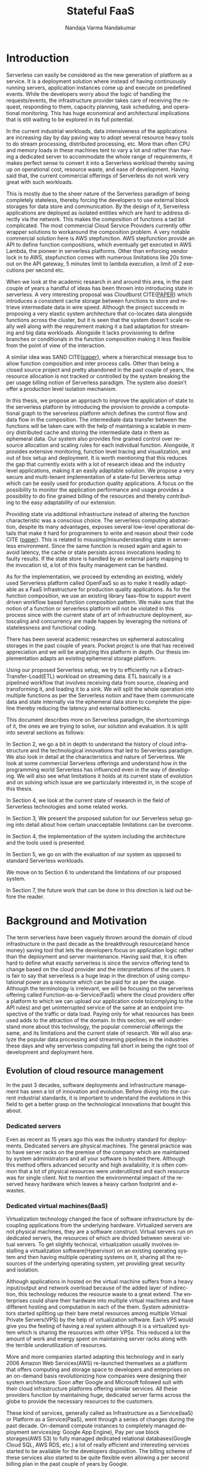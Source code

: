 #+PROPERTY: header-args :exports none :tangle "./refs.bib"
#+LATEX_HEADER: \usepackage[natbib=true]{biblatex} \DeclareFieldFormat{apacase}{#1} \addbibresource{./refs.bib}
#+LATEX_HEADER: \usepackage{parskip}
#+LATEX_HEADER: \usepackage{listings} \usepackage{color} \definecolor{dkgreen}{rgb}{0,0.6,0} \definecolor{gray}{rgb}{0.5,0.5,0.5} \definecolor{mauve}{rgb}{0.58,0,0.82} \lstset{frame=tb, language=Java, aboveskip=3mm, belowskip=3mm, showstringspaces=false, columns=flexible, basicstyle={\small\ttfamily}, numbers=none, numberstyle=\tiny\color{gray}, keywordstyle=\color{blue}, commentstyle=\color{dkgreen}, stringstyle=\color{mauve}, breaklines=true, breakatwhitespace=true, tabsize=3}

#+OPTIONS: <:nil c:nil todo:nil H:5 f:t toc:nil |:t 't
#+TITLE: Stateful FaaS
#+AUTHOR: Nandaja Varma Nandakumar
#+DATE: 
#+EMAIL: nandajavarma.nandakumar@mail.polimi.it
#+LANGUAGE: en
#+LATEX_CLASS: article
#+LATEX_CLASS_OPTIONS: [12pt,titlepage]
#+LATEX_HEADER: \usepackage[T1]{fontenc}
#+LATEX_HEADER: \usepackage{setspace}
#+LATEX_HEADER: \usepackage[AUTO]{babel}
#+LATEX_HEADER: \usepackage[hyperref,x11names]{xcolor}
#+LATEX_HEADER: \usepackage[colorlinks=true,linkcolor=SteelBlue4,urlcolor=Firebrick4]{hyperref}
#+EXPORT_FILE_NAME: export_with_custom_title
#+STARTUP: showall


\begin{abstract}
Serverless Computing is an up and coming platform as a service offering 
where the cloud provider manages and allocates
resources needed to keep the application running. This lets the developer focus on the application development
and not on server maintenance. Alongside off loading the provisioning and
maintenance of the server, Serverless computing also reduces resource waste
by scaling up and down the allocation depending on the load and the
configurations. The users only pay for the resources that were used by the
application thereby saving huge operational cost on their infrastructure
hosting.

Although Serverless might sounds like the holy grail of application hosting, the 
current state of art technology fall short in several places to meet the industrial
requirements. Data intensive applications, streaming applications, and
distributed computing are some of the fields that could be benefited heavily by
implementation on Serverless platforms in terms of ease of development,
efficiency and cost. But all the existing platforms offer very
poor performance in these fields and works mostly via workarounds and n number
of third party tools.

This thesis analyses the Serverless paradigm in depth,
pointing out the reasons for this reduced adaptability. To solve these issues, we propose a lightweight
extension to an existing Open Source Serverless platform, OpenFaaS, that provides
flexibility, scalability and adaptability, while making sure not to violate the notion
of functions. Our implementation tries to reduce the operational gap between the
industrial applications and theoretical ideas produced by researches in the past few years.
This thesis also offers a deep study of the full potential and limitations of
Serverless thereby making it clear to the reader why more innovations are
necessary in this field.

\end{abstract}

#+TOC: headlines 5


* Introduction

Serverless can easily be considered as the new generation of platform as a
service. It is a deployment solution where instead of having continuously
running servers, application instances come up and execute on predefined events.
While the developers worry about
the logic of handling the requests/events, the infrastructure provider takes
care of receiving the request, responding to them, capacity planning, task
scheduling, and operational monitoring\cite{gotoconf}.
This has huge economical and architectural implications that is
still waiting to be explored in its full potential. 

In the current industrial workloads, data intensiveness of the applications are increasing
day by day paving way to adopt several resource heavy tools to do stream
processing, distributed processing, etc. More than often CPU and memory loads in
these machines tent to vary a lot and rather than having a dedicated server to accommodate the whole range
of requirements, it makes perfect sense to convert it into a Serverless workload
thereby saving up on operational cost, resource waste, and ease of development.
Having said that, the current commercial offerings of Serverless do not work
very great with such workloads.

This is mostly due to the sheer
nature of the Serverless paradigm of being completely stateless, thereby forcing
the developers to use external block storages for data store and communication.
By the design of it, Serverless applications are deployed as isolated entities
which are hard to address directly via the network. This makes the composition
of functions a tad bit complicated. The most commercial Cloud Service Providers
currently offer wrapper solutions to workaround the composition problem. A very
notable commercial solution here is AWS stepfunction. AWS stepfunction provide
an API to define function compositions, which eventually get executed in AWS
Lambda, the pioneer in serverless platforms. Other than enforcing vendor lock in
to AWS, stepfunction comes with numerous limitations like 20s timeout on the API
gateway, 5 minutes limit to lambda execution, a limit of 2 executions per second
etc. 

When we look at the academic research in and around this area, in the past
couple of years a handful of ideas has been thrown into introducing state in
serverless. A very interesting proposal was Cloudburst CITE{[[https://arxiv.org/abs/2001.04592][PAPER]]} which
introduces a consistent cache storage between functions to store and retrieve
intermediate data in wire speed. Although the project succeeds in proposing a
very elastic system architecture that co-locates data alongside functions across
the cluster, but it is seen that the system doesn't scale really well along with
the requirement making it a bad adaptation for streaming and big data workloads.
Alongside it lacks provisioning to define branches or conditionals in the function
composition making it less flexible from the point of view of the interaction.

A similar idea was SAND CITE{[[https://www.usenix.org/system/files/conference/atc18/atc18-akkus.pdf][paper]]}, where a hierarchical message bus to allow
function composition and inter process calls. Other than being a closed source
project and pretty abandoned in the past couple of years, the resource
allocation is not tracked or controlled by the system breaking the per usage
billing notion of Serverless paradigm. The system also doesn't offer a
production level isolation mechanism.

In this thesis, we propose an approach to improve the application of state
to the serverless platform by introducing the provision to provide a
computational graph to the serverless platform which defines the control flow
and data flow in the composition. The intermediate data transfer between the
functions will be taken care with the help of maintaining a scalable in memory
distributed cache and storing the intermediate data in them as ephemeral data.
Our system also provides fine grained control over resource allocation and
scaling rules for each individual function. Alongside, it provides extensive
monitoring, function level tracing and visualization, and out of box setup and
deployment. It is worth mentioning  that this  reduces the gap that currently
exists with a lot of research ideas and the industry level applications, making
it an easily adaptable solution. We propose a very secure and multi-tenant implementation of a
state-ful Serverless setup which can be easily used for production quality
applications. A focus on the possibility to monitor the application performance
and usage provides a possibility to do fine grained billing of the resources and thereby
contributing to the easy adaptability of our extension.

Providing state via additional infrastructure instead of altering the function
characteristic was a conscious choice. The serverless computing abstraction,
despite its many advantages, exposes several low-level operational  details that
make it hard for programmers to write and reason about their code CITE {[[https://arxiv.org/pdf/1902.05870.pdf][paper]]}. This is
related to misusing/misunderstanding state in serverless environment. Since
the same function is reused again and again to avoid latency, the cache or state
persists across invocations leading to faulty results. If the state store is
handled by an external party mapping to the invocation id, a lot of this faulty
management can be handled.

As for the implementation, we proceed by extending an existing, widely used
Serverless platform called OpenFaaS so as to make it readily adaptable as a FaaS
infrastructure for production quality applications. As for the function
composition, we use an existing library faas-flow to support event driven
workflow based function composition pattern. We make sure that the notion of a
function or serverless platform will not be violated in this process since with
the current state of art of infrastructure deployment, autoscaling and
concurrency are made happen by leveraging the notions of statelessness and functional coding.

There has been several academic researches on ephemeral autoscaling storages in
the past couple of years. Pocket project is one that has received appreciation
and we will be analyzing this platform in depth. Our thesis implementation
adapts an existing ephemeral storage platform.

Using our proposed Serverless setup, we try to efficiently run a
Extract-Transfer-Load(ETL) workload on streaming data. ETL basically is a
pipelined workflow that involves receiving data
from source, cleaning and transforming it, and loading it to a sink. We will
split the whole operation into multiple functions as per the Serverless notion
and have them communicate data and state internally via the ephemeral data store
to complete the pipeline thereby reducing the latency and external bottlenecks.

This document describes more on Serverless paradigm, the shortcomings of it, the
ones we are trying to solve, our solution and evaluation. It is split into
several sections as follows:

In Section 2, we go a bit in depth to understand the history of cloud
infrastructure and the technological innovations that led to Serverless
paradigm. We also look in detail at the characteristics and nature of
Serverless. We look at some commercial Serverless offerings and understand how
in the programming world Serverless has influenced even in the way of developing.
We will also see what limitations it holds at its current state of evolution and
on solving which issue are we particularly interested in, in the scope of this
thesis.

In Section 4, we look at the current state of research in the field of
Serverless technologies and some related works.

In Section 3, We present the proposed solution for our Serverless setup going
into detail about how certain unacceptable limitations can be overcome.

In Section 4, the implementation of the system including the architecture and
the tools used is presented.

In Section 5, we go on with the evaluation of our system as opposed to standard
Serverless workloads.

We move on to Section 6 to understand the limitations of our proposed system.

In Section 7, the future work that can be done in this direction is laid out
before the reader.

* Background and Motivation
The term serverless have been vaguely thrown around the domain of cloud
infrastructure in the past decade as the breakthrough resource(and hence money)
saving tool that lets the developers focus on application logic rather than the
deployment and server maintenance. Having said that, it is often hard to define
what exactly serverless is since the service offering tend to change based on
the cloud provider and the interpretations of the users. It is fair to say that
serverless is a huge leap in the direction of using computational power as a
resource which can be paid for as per the usage.
Although the terminology is irrelevant, we will be focusing on the serverless
offering called Function-as-a-Service(FaaS) where the cloud providers offer a
platform to which we can upload our application code to(complying to the API
rules) and get uninterrupted service of the same at an endpoint irrespective of
the traffic or data load. Paying only for what resources has been used adds to
the attraction of the domain.
In this section, we will understand more about this technology, the
popular commercial offerings the same, and its limitations and the current state
of research. 
We will also analyze the popular data processing and streaming pipelines in the
industries these days and why serverless computing fall short in being the right
tool of development and deployment here.
** Evolution of cloud resource management
In the past 3 decades, software deployments and infrastructure management has
seen a lot of innovation and evolution. Before diving into the current
industrial standards, it is important to understand the evolutions in this field
to get a better grasp on the technological innovations that bought this about.


*** Dedicated servers
Even as recent as 15 years ago this was the industry standard for deployments. Dedicated servers
are physical machines. The general practice was to have server racks on the premise
of the company which are maintained by system administrators and all your
software is
hosted there. Although this method offers advanced security and high
availability, it is often common that a lot of physical resources were
underutilized and each resource was for single client. Not to mention the
environmental impact of the reserved heavy hardware which leaves a heavy carbon
footprint and e-wastes.


*** Dedicated virtual machines(BaaS)
Virtualization technology changed the face of software infrastructure by decoupling
applications from the underlying hardware. Virtualized servers are not physical
machines, they are a software construct. Virtual servers run on dedicated
servers, the resources of which are divided between several virtual servers.
To get slightly technical, virtualization usually involves installing a virtualization software(Hypervisor) on an
existing operating system and then having multiple operating systems on it,
sharing all the resources of the underlying operating system, yet providing
great security and isolation.

\begin{figure}[!h]
    \caption{Figure 1: Virtualization through hupervisors}
    \centering
    \includegraphics[width=80mm]{./thesis_images/virtual_machines.JPG}
    \label{fig:testing the label}
\end{figure}


Although applications in hosted on the virtual machine suffers from a heavy
input/output and network overload because of the added layer of indirection,
this technology reduces the resource waste to a great extend. The enterprises could share their hardware into
multiple virtual machines and have different hosting and computation in each of
the them. System administrators started splitting up their bare metal resources
among multiple Virtual Private Servers(VPS) by the help of virtualization
software. Each VPS would give you the feeling
of having a real system although it is a virtualized system which is sharing the
resources with other VPSs. This reduced a lot the amount of work and energy spent on
maintaining server racks along with the terrible underutilization of resources.

More and more companies started adapting this technology and in early 2006
Amazon Web Services(AWS) re-launched themselves as a platform that offers
computing and storage space to developers and enterprises on an on-demand basis
revolutionizing how companies were designing their system architecture. Soon
after Google and Microsoft followed suit with their cloud infrastructure
platforms offering similar services. All these providers function by maintaining
huge, dedicated server farms across the globe to provide the necessary resources
to the customers.

These kind of services, generally called as Infrastructure as a Service(IaaS) or
Platform as a Service(PaaS), went through a
series of changes during the past decade. On-demand compute instances to
completely managed deployment services(eg: Google App Engine), Pay per use block
storages(AWS S3) to fully managed dedicated relational databases(Google Cloud
SQL, AWS RDS, etc.) a lot of really efficient and interesting services started
to be available for the developers disposition. The billing scheme of these
services also started to be quite flexible even allowing a per second billing
plan in the past couple of years by Google.

It is also worth noting that with the advent of virtualization, the job profiles
in several companies shifted from having a system administrator role to 
having profiles called DevOps(development and
operations) who are application developers focusing on the provisioning of the
virtual machines to deploy their applications. Although IaaS solved a lot of
hassle around infrastructure provisioning, the systems and load of the
applications still remained independent. Applications always had dedicated virtual machines
even if the load/traffic to and fro the application is not constant. This meant that a
lot of resources were still being wasted.

**** Linux Containers
A game changer in the world of virtualization was containerization. Containers
are yet another packaged computing environment that combine various IT
components and isolate them from the rest of the system just like a virtual
machine would. It was developed to solve a lot of problems with virtual
machines. The purpose of the containers is to encapsulate an application and its
dependencies within its own environment. This allows them to run in isolation
while they are using the same system resources and the same operating system.
Since the resources are not wasted on running separate operating systems tasks,
containerization allows for a much quicker, lightweight deployment of
applications. Each container image could be only a few megabytes in size, making
it easier to share, migrate, and move. Figure 2 shows the difference in the
isolation levels of containers and virtual machines.
[containers]CITE Even though Linux Containers
have existed for a very long time, in the past decade, containers were made a
lot more approachable and adaptable as a
technology by the advent of communities like Docker and rkt.

\begin{figure}[!h]
    \caption{Figure 2: Virtual Machines Vs Containers}
    \centering
    \includegraphics[width=80mm]{./thesis_images/VM_image.PNG}
    \label{fig:vm_vs_containers}
\end{figure}

The light weight of the containers
made it the ideal candidate for running applications. What makes container based deployments special
as opposed to the ones deployed directly on the host is the consistency of the environment. The application
execution environment can be recreated and ported from one system to another without affecting the functionality
of the application or having to reinstall the whole binary dependencies on the new machine. Reproducability of the
production environment even in the local exactly, meant that the development/testing cycle became much more efficient.
The isolated package of the application, enveloped as a container image, is
agnostic of the operating system it runs on opening new possibilities for the
deployment. One could also limit and fine tune the resources used by a running
containers giving a lot more control over the application.

**** Autoscaling
The ease in which one can limit the resources and tweak the runtime parameters externally contributed heavily
to the service offering called autoscaling which basically meant resources for an
application runtime were added or removed as per the usage. All the commercial
cloud providers started offering the aforementioned service in different
flavors. Autoscaling on EC2 or Google Compute, AWS Fargate, etc. are some examples.

In the past two years, innovations have taken a leap in the field of isolation
environments, introducing solutions like AWS Firecracker, Cloudflare workers,
etc. to the community. These solutions aim at mitigating the shortcomings of
Containers which we will discuss in Section 2.2.4

*** Serverless
Like mentioned earlier, in the past two years the terms Serverless and Function-as-a-Service are quite
often used interchangeably. In terms of the resource reservation, Serverless can
be considered as a platform as a service solution that scales. Your application
will always have enough and only enough resources dedicated to it. It will scale
up and down based on the load and traffic and the developer only pays for the usage.
This paradigm of autoscaling has been hence applied even to database storage
solutions by major cloud providers such that even the block storage is allocated
based on usage and there will be a burst of reservation as soon as a certain
limit is reached.
The pioneers of this technology can be considered as the proprietary service
Lambda by Amazon Web Services[CITE]. Several other cloud providers followed suit
with similar platforms specific to their infrastructure.
The nature of serverless makes it attractive for both developers and the cloud
providers since in the case of former, it means paying much less and in case of
the latter, it means they can easily provide shared tenant resource allocation
units.

We will dive more into the properties and nature of the solution
Function-as-a-Service(FaaS) in the following session. 
 
** FaaS 
So far, we have covered the infrastructure management style of FaaS or
Serverless in general. Let us get a bit in detail into the specifics of the
hosting platform that provides the FaaS functionality.

Most FaaS platforms being closed source, provides the client API for developers
to supply a package including their code and dependencies to. Most platforms
supports a limited set of programming language runtime although it is usually
possible to do workarounds to deploy custom runtime. Behind the screen,
the platform containerizes the application and deploy it so as to get triggered
via pre-defined hooks specified by the developer. The infrastructure also provides endpoints or
interfaces to specify the maximum and minimum CPU and memory allocated for the
application, the maximum timeout for the application(although there is a
hard bound on this imposed by the infrastructure provider usually). To
understand the flow of FaaS workloads, it is important to be aware of the
following properties of the platform.

*** Properties of FaaS
**** Statelessness
Statelessness in deployments is a conscious decision that was taken during the
conception of the Serverless infrastructure model to make the management of the
platform straight forward and less cumbersome. Statelessness simply means that
the applications that are to be deployed on the said platform exists as
independent functions that are pure in nature. As in, the same data input given
to the function always produces the same output at any point in time. This can
be considered as the side-effect less programming. The data source and sink of
the function can be any supported platform or tool as per the requirement, but
there won't be any intermediate state or cache for the function. This means that
the function at any execution will have no information about the previous
execution unless explicitly specified.

The main advantage with this method for the infrastructure manager is pretty
obvious. The fact that there are no volumes necessary to store any internal
state means that the function can be scaled up and down independently and the
whole infrastructure can stay elastic. Along with this, the provider can
schedule the function in any node in the cluster that they use to host the
application, move it around as per the usage burst, have multi-tenant
deployments in a single machine ensuring the proper isolation for maximum
profitability, and the list goes on.

In short, the notion of function is of prime importance in a
Function-as-a-Service workload like the name suggests.

**** Triggers
The functions that are hosted on a FaaS solution need to get triggered on a timely
basis or based on an event. Usually most cloud providers provide more than a few
ways to trigger the functions which the developer can choose from. Some of the
most common triggers for FaaS applications are
- HTTP requests: An endpoint will be provided by the platform for the function that was deployed.
This endpoint can be called as an REST API endpoint and the event handler of
the function will get the payload from the call.
- Data arrival in a storage or data broker system: This is the most popular and heavily used triggering mechanism in FaaS. The idea
is that the function gets triggered as soon as a new data arrives in whatever
format at a particular storage setup. This can be arrival of a file object in
the S3 block storage, arrival of streamed data in Kafka message broker system,
etc. This method is the most suited for big data and streaming data applications
since the function can be activated as soon as the new data is detected in the
source. Usually the FaaS infrastructure provide supports more than a bunch of
source storage to be used as the sources for the trigger.
- Cron: Another very common way to trigger function is based on a schedule. The
programmer can choose how often the function should be triggered on what days of
the week, month, year, etc. 
**** Billing
One of the most attractive features of the FaaS service is the 'pay for what you
use' policy. Billing model is an important constituent in the equation. Generally
the commercial cloud providers charge you on the amount of memory that was
reserved for the function, the execution time of the function in relation to the
number of invocations that the function incurred. In most of the platforms, the
developer can configure a maximum amount of memory that need to be dedicated to
a function during its invocation. To save on the billing, if the user reserve
less memory for the function, at the end of the day the execution time ends up
being longer and there won't be much notable difference in the money spent CITE
{[[https://techbeacon.com/enterprise-it/economics-serverless-computing-real-world-test][survey]]}. Figure CITE{[[https://www.simform.com/aws-lambda-pricing/][blog]]} shows more on how billing varies as a function of execution
time. 
\begin{figure}[!h]
    \caption{Lambda cost by fucntion execution time for 100,000 executions}
    \centering
    \includegraphics[width=80mm]{./thesis_images/lambda_billing.png}
    \label{fig:lambda_billing}
\end{figure}

When looking at the price per function invocation, currently at $0.0000002 for
AWS Lambda and Azure Functions, it's very easy to get the impression that FaaS
is incredibly cheap (20 cents for 1 million invocations). However, the price
based on the number of invocations alone does not truly reflect the cost of
providing this sort of service like mentioned earlier. With the current AWS
Lambda price at $0.00001667 for every GB-second used (Azure Functions cost
$0.000016 for every GB-second), you can see how the cost mounts quickly.

Since the amount of allocated memory is configurable between 128 MB and 1.5 GB,
the total cost of function execution will vary depending on the configuration,
and the cost per 100ms of the execution time for the most powerful specification
will be roughly 12 times more expensive than the basic 128 MB option. Even with
this it is easy to see that FaaS is a pretty cheap option. 

If we compare this to an IaaS solution we can realize the fact that FaaS is not
the right tool for all kind of applications. In the past couple of years, cloud
prices has fallen that keeping up a small cloud instances all the time would
cost comparable amounts. For example, the micro instance of EC2 costs $4.25 in
average to keep it on for the entire month. In fact, simple math shows that
running a tiny EC2 instance would be cheaper than having a function running
continuously for the entire month. The saving comes up in the case of heavy yet
variable load applications. In this case, if we reserve the memory needed at the
peak load time, it is going to stay up with that capacity even during zero load
which is very expensive and a huge waste of resources. And this is where FaaS shines. 


*** How programming models are getting affected by this
**** Faas + Microservices
In Software Systems Design, a very heavily discussed topic is if to design the
application in a monolithic fashion or a micro-services fashion. Monolith is the
kind of design pattern where you have one big application doing multiple
functions and maintained as one solid stack. On the contrary, when one designs
their app in a microservices pattern, they will have split up their application
into multiple smaller parts which can be independently built and deployed, and
yet working together with inter app communications. Both of these methods has
its advantages and challenges. When monoliths are easier to develop and
maintain, it can be very hard to test and manage due to the size, and usually if
one part is buggy, it tends to break the whole system. On the other hand,
microservices, since they work as independent units don't usually affect each
others working and can be very easily tested and maintained. It is although
often a very tedious task developing a system that fragmented and maintaining it
that way. 

With the advent of FaaS, a very interesting pattern has been adapted in the
industry. The pattern pushed microservices one step further. The idea is that
instead of having microservices that are available and on at all time, the huge
applications are split up into functions that can be deployed to a FaaS
infrastructure and triggered with the help of HTTP endpoints to act as a part of
web application setup. This method is very effective resource usage wise and
much easier to deploy and manage compared to vanilla microservices which has to
be built and deployed independently.
**** Statelessness a.k.a Functional programming model
Like mentioned earlier, the notion of function is very important for the
serverless platforms. It is intrinsically linked with functional programming. It
is very interesting to note that Amazon named their FaaS solution Lambda which
is a very basic concept of functional programming. Stateless clean functions
that produce no side effect was objectively the perfect choice for an
infrastructure solution of this scale.

What this change bought about is a thriving interest in functional programming
languages. A lot of the functional programming languages belonging to the LISP
family and some purely functional ones have seen a very increasing adaptation in
the past few years in Serverless platforms. Since these languages are perfectly
suited for stateless program it is only natural that they can be efficiently
used to code for this environment.
*** Popular commercial offerings
Now that we have seen what makes FaaS an attractive field for cloud providers,
developers, and researchers alike, it is interesting to understand the popular
FaaS services out there.

AWS was the first big player in the field of Serverless introducing their
platform AWS Lambda in 2014 CITE{[[https://sdtimes.com/amazon/amazon-introduces-lambda-containers/][POST]]}. Soon Google followed suite with their
cloud functions and then Microsoft and IBM entered the game with Azure Functions
and cloud functions respectively. In the past couple of years, Cloudflare
CITE[], Edge CITE[], etc. has started providing similar services but the former
offerings still continue to lead the industry.

Although all the aforementioned commercial offerings contribute in strengthening
the vendor locked in nature of the FaaS paradigm, it is worth understanding to
see what kind of services a developer gets to have from each of these platforms. 

The leading giants like AWS, Azure and Google tend to focus on configurability
and ease of use. Their FaaS platforms are easily triggerable from their other
cloud services, making it a very convenient yet monopolizing way of development.
To understand the nature of the leading commercial service providers, in this
section we go into looking at their characteristics.

**** AWS Lambda
AWS lambda became publicly available in 2015 and currently dominates the
landscape of AWS lambda. AWS Lambda has a free-tier under which it covers first
1M function requests and 400,000 GB-secs per month. AWS Lambda functions can be written in a handful of
popular languages including Python, Javascript, Golang, C++, etc. The code is
supposed to be bundled as a zip file and uploaded using API operations provided
by AWS. One of the key issues that were noted often about AWS lambda at this
point is the dependency management. The dependencies are expected to be bundled
inside this zip file and there is a size limit to the zip. This is not a very
great way to manage dependent libraries especially for data processing
algorithms which deals with mathematical toolkits. Lambda provides guidelines
for the way code and dependencies are to be organized in the zip file.

The idea of statelessness takes an interesting approach in AWS Lambda. We
already saw how statelessness is a key aspect in FaaS platforms. To ensure that
the corrupted caches are lying around, AWS do not have any extra garbage
collecting processing. Instead it relies on the user not using any variables
while writing the function. This is a very functional way of programming indeed
but can be rather crippling when dealing with a lot of data. The way they
suggest the developers take care of this is by using an external block storage
like s3 to store these variables. The idea of AWS stepfunction was introduced
briefly in the introduction section. For enabling state in a stateless
architecture and orchestrate functions, AWS created Step Functions. This module
logs the state of each function so it can be used by subsequent functions or for
root-cause analysis. 

Access management is managed by the IAM policies that are inherently used by AWS
to manage access to any cloud service. AWS Lambda provides you with the facility
to create your own custom IAM policies and attach them with your Lambda
functions. This allows permissions for AWS Lambda API actions, users, groups,
roles and resources.

Aws Lambda provides an API gateway and an HTTP endpoint to trigger the function
in standard way. Other than this AWS support a huge list of AWS services that
the developer can configure as the event source. Lambdas can also be invoked
using the AWS SDK.

Another aspect worth noting is concurrency support and the execution support.
AWS Lambda currently supports 1000 parallel executions of function instances and
each function has a maximum runtime of 15 minutes. It is worth noting that
concurrency often depends on the dependent resources that are used in the lambda
function which may not be scalable by nature. AWS Lambda generally increases the
number of concurrent functions running as soon as there is a rise in traffic. If
there is no predefined limit they keep increasing it by 500 per minute until the
demand is met.

**** Google cloud functions
Google Cloud Providers entire the FaaS race very recently, in July 2018.
Currently Google cloud functions do not support a lot of language runtimes. This
includes NodeJS, Python3, Go and Java 11. The functions written can be uploaded
to the service via the CLI, zip upload, inline editore, and cloud storages. So
far Google cloud provides the most flexible workflow in dependency management.
The developer just have to specify the dependent libraries in a package.json
file and the cloud provider installs them for you avoiding the heavy package
that needs to be uploaded like we saw in AWS lambda's case. This is really good
because if the developer is building the package with libraries included in a
Windows machine there will be huge incompatibilities for the package in the AWS
lambda.

For state or for sharing data between functions google cloud recommends similar
approach as of AWS Lambda, that is to use a cloud storage. The events for the
trigger can be triggered by HTTP requests, and a bunch of google storage
services like cloud storage, cloud pub/sub, cloud firebase, strackdriver
logging, etc. Access control is managed in a similar fashion to AWS, by using
IAM roles.

Google cloud functions really lags a bit behind when it comes to function
orchestration. It does not offer any kind of orchestration mechanism that for
the user to programatically chain functions via HTTP gateway.

When coming to the execution time, GCF have maximum hard limit of 9 minutes on
this. The concurrency of functions in GCF is measured at a per function level that at
an account level as opposed to AWS Lambda. 

Fine grained scalability is not at its best yet on Google Cloud Functions. The
functions are known to be scaled pretty slow depending on their size. It is seen
to have a maximum cold start of around 500ms CITE {[[https://www.simform.com/aws-lambda-vs-azure-functions-vs-google-functions/#section1][paper]]}, which is in fact
quite significant.

All in all Google Cloud Functions has to go a longer way to be a more flexible solution.

**** Azure functions
Joining the world of Faas in 2016, Azure shines in a lot of places with its
Functions where Google Cloud Function falls short. To start with Azure functions
have a rich runtime almost comparable to AWS Lambda. They support a lot of very
popular languages. Contrary to AWS Lambda, Azure Functions provides you with
multiple options for deploying your function, such as GitHub, DropBox, Visual
Studio, Kudu Console, Zip deployment and One Drive.

The dependency management in Azure is very similar to AWS in that, the system
expects you to bundle all the dependencies together and upload it to the system.

In Azure, there is a tricky way to handle state by keeping static variables as
cache data. Although if someone needs persistent storage they will have to use
block storages. 

While Azure Functions lets you control your function policies through Resource
Based Access Control. It is supported at Subscription and ResourceGroup. Though
at the moment, you can give permission to read/write access both to your
functions as read-only access disables some of the app’s features.

As for the function triggers, Azure too supports a bunch of Microsoft services.
But along with this, Azure lets you trigger the function using webhooks from
Github, external HTTP, APIM, function proxy and bindings. For the orchestration,
Azure functions provide Durable functions which basically is a bloated queueing
service to pass event triggers between functions. It is a weaker form of AWS
stepfunction.

The execution time is usually capped at 10 minutes. The number of concurrent
activity is apparently 10x the number of cores in the machine. Azure Functions’
free tier covers 1M requests and 400,000 GB-secs on the monthly basis.
Afterwards, you will pay $0.000016/GB-secs and $0.20 per 1M executions. Azure
functions have an embarrassingly long cold start period which is in the range of
3640ms on median. 


*** Where Serverless computing fall short
Although serverless computing might sound like the silver bullet of the
deployment solutions, it is a field that is still being rapidly grown and
researched on. There are several staggering shortcomings for this technology
that makes it unsuitable for certain applications. The current offering have the
following noticeable limitations.
**** Lack of state
As mentioned earlier, statelessness is a primary nature for serverless workloads
making it easy to deploy and port agnostic of the environment and server.
Hence serverless/auto-scaling paradigm generally push for a development style
involving no state to make the infrastructure simple, encouraging a functional
style of development. Although this can contribute to easily scalable and
parallelisable applications, it often limits the technology from being adapted
in applications that are data intensive and/or requires faster response times.
The fact that serverless functions don't store any intermediate state requires
the application developers to use a block storage to store the data and state
after the execution. This basically means communication via slow storage and
adds a lot to the latency. This discourages the use of serverless in distributed
computing which is actually a domain that needs very fine grained communication
between the functions and usually a lot of resources are wastefully dedicated to
ensure high availability.

A function during execution has no clue of the previous executions and its
results. Which is something that is usually very basic for data analysis
operations. The developers in this case are forced to send the data after each
execution to a block store and retrieve the data from the block store before the
next execution. Other than the input output overhead and the network latency
this adds, it is a violation of the elastic nature of the Serverless
paradigm.

***** I/O Latency
Like was mentioned earlier, FaaS have had a lot of influences in the system
architecture and programming paradigms like would with any new infrastructure
management system. It is quite unfortunate though that, even with a paradigm
with such huge potential, FaaS is very conventional when it comes to its data
engineering architecture. Functions are run in isolated units separate from the
data or data store. This is actually a very huge system design anti-pattern
because Input/Output have and will remain to be a bottle neck even with heavy
memory and huge number of dedicated cores to a function. The pattern where the
data is taken to code as opposed to code to data adds to the latency, cost, and
inconvenience. For the clarity of the reader, an example of a code shipping
architecture is procedures that you run in databases. The code is moved to the
data than the other way around in this.

**** Coordination issues among functions
As we saw in the previous sections, FaaS workloads are usually containerized by
the cloud provider to deploy it easily in their node pool or cluster. By nature,
docker containers are indiscoverable units that need to be opened up explicitly
to the network of the host machine. Meaning that, we cannot explicitly address
the docker container directly using an IP address or an endpoint. Cloud
providers do not open up the container to the network consider the potential
security issues this can cause and the necessity of state in this case. They
provide handles to communicate with the function or trigger-able entry points,
but no direct network addressability.

What this implies is that, if the developer has multiple functions that has to
be composed together to form a pipeline, rather than triggering each other
internally and directly, the developer will have to hack around by either
triggering it via an HTTP endpoint if the provider allows that, or like was
mentioned in the previous point via an external block storage, or other external
queueing systems they provide, etc. In either of these
scenarios, it is hard to avoid added latencies. 

This makes FaaS particularly inefficient for applications like distributed
computing when it depends on very fine grained communication between the
functions. With FaaS we can only ensure very weak consistency across function
storages making it a pretty bad candidate. What this also means is that there is
no way we can actually have efficient parallelism even if we have many powerful
cores installed over the current state of FaaS since the block storage will
always be a bottleneck.

It goes without saying that most big data applications that need ephemeral
storages between function executions suffers from the very similar kind of
latencies as well. This includes function compositions like ETL on streaming and
batch data alike.

CITE[onestepforward]

**** Vendor lock-in
It is no secret that the most widely used FaaS/serverless offerings are the ones by
proprietary cloud providers where they hand twist the developers into complying
to their programming environment and runtime thereby forcing devs to use their
technologies. What such practices contribute to is limited innovations and
development around the paradigm of Function as a service itself and people
re-inventing the wheel by creating custom made code and hack to fit each of
these provider runtime.

In a system like FaaS, where you are basically out-sourcing the whole setup of
your application to a vendor, the fact that the whole ecosystem is closed source
and uses the tools developed by the vendor only means that the user has near to
zero control over the infrastructure and the pipeline is not transparent at all
for any kind of performance optimization or fine tuning.

**** Fixed timeouts
This is the one of the other bigger reasons that hinder the usage of FaaS in big
data applications. In applications that involve heavy number crunching
algorithms, there are chances that often the function needs to run for a longer
period of time. Current commercial FaaS offerings has a fixed timeout, exceeding
which the function execution is automatically terminated irrespective of the
stage of the execution. The fact that the platform offer little to no control
over this discourages the developers to use the tool.

Currently the maximum timeout for function execution in AWS and GCP platforms
for the FaaS setups are 15 minutes and for Azure functions it is 10 minutes.
These are all extremely bounding as conditions especially for functions that are
composed and a function should wait for the other functions to finish executing. 

**** Cold Start
Cold start it the delay that the function incurs after the invocation or
triggering of the function till the execution of the function. In the
background, FaaS uses containers to encapsulate and execute the functions. When
an user invokes a function, FaaS keeps the container running for a certain time
period after the execution of the function (warm) and if another request comes
in before the shutdown, the request is served instantaneously. Cold start is
about the time it takes to bring up a new container instance when there are no
warm containers available for the request CITE{[[https://medium.com/faun/on-the-serverless-cold-start-problem-2fc0797da5cc][Blog]]}. In most platforms
serverless latency on average is measure to as 1-3 second CITE{[[https://mikhail.io/2018/08/serverless-cold-start-war/][BLOG]]}, which can
have very dramatic impacts when it comes to certain workloads. According a 2018 survey, this is the third biggest concern developers have
regarding the serverless platform CITE{[[https://www.serverless.com/blog/2018-serverless-community-survey-huge-growth-usage][BLog]]}. 

The cold start time in-fact is overblown by several factors in the
infrastructure. All the popular commercial FaaS offerings suffer from a cold
start time. It can referred that irrespective of the language runtime used, the
start time tend to be almost the same on a platform. The main deciding factor is
the dependencies that were packaged for the application which obviously makes
the container slower to start because of the heaviness. Figure 3 shows the cold
start time differences across different commercial cloud providers under
different runtime and different dependencies.

\begin{figure}[!h]
    \caption{Figure 3: Cold start across cloud providers [[https://mikhail.io/2018/08/serverless-cold-start-war/][CITE]]}
    \centering
    \includegraphics[width=80mm]{./thesis_images/cold_start.png}
    \label{fig:cold_strt}
\end{figure}

A solution for this problem, other than keeping the dependencies small, is to
have a warm function up at all times so it can handle the request right away for
time sensitive applications. The problem here though is that most commercial
offerings do not offer this option. Instead the developers are forced to keep
pinging the function to keep it warm for the next trigger. This is a very hacky
solution and reduces the whole efficiency of the platform in general. Most of
the cloud providers are although aware of this problem and are trying to be
innovative and introduce lighter alternatives to Linux containers in the FaaS
platform these days.

**** Parallelism
Current FaaS offerings are not known to have the right support for heavily
parallel computations. In the most popular commercial platforms, an average of
50% parallelism was noted CITE {[[https://arxiv.org/pdf/2010.15032.pdf][paper]]}. The reason for this is noted mostly to
be the following:
- Virtualization technology: If a FaaS system has to run multiple functions in
  parallel when triggered, the most import thing that comes up is the ability of
  the platform to boot up more instances of the function instantaneously. The
  quickness of the creation of the instances depends on the virtualization
  technology that is being used. This is basically the cold start latency that
  is affecting the parallelization. For example, if Docker is used as the
  virtualization technology the system is seen to have a bit more latency, but
  if a virtual machine is used the latency goes up exponentially. This calls for
  the need for more lightweight isolation solutions. AWS firecracker is a step
  in this direction.
- Reactive scheduling: In FaaS systems the kind of scheduling that happens is
  extremely reactive. Reactive model s seen to be too slow to scale. Achieving
  high levels of parallelism requires being able to provide resources rapidly.
  So how the system deals with the incoming invocation is very important. It is
  seen that the current event based triggers are less that optimal for such
  applications. This calls for a proactive approach in dealing with invocations.
  It could be a more push based approach as opposed to the former. 
**** Security issues in a multi-tenant environment
Like was previously mentioned, the whole FaaS infrastructure offering is
economical for the cloud provider because they get to share their node pool
among all their standard customers making the resource cost for them very low.
The problem with this practice though is that this introduces safety issues for
the data that is executed in the machines. Linux containers are not
particularly secure as an isolation mechanism since they share a Kernel with the
host operating system. This means that any bug or back door introduced to the
Kernel get affected to all the containers as well exposing the customer data at
a very high risk. This is an issue that is actively being worked on by
companies. Till a while ago, the solution for this was to encapsulate the
containers in a light weight VM which unfortunately contributed to the heavy
cold start time. But recently the innovative new alternatives for Linux
containers are also aimed at to fix these issues.

***** Function caches
Along with the above mentioned issue with multi-tenancy across customers, a
similar issue can occur under the same customer who runs an application across
multiple of their client. The problem is that each function has an inaccessible
cache that get cleaned up at an arbitrary time hidden from the user. There is a
chance that somehow cache from the previous execution of the function somehow
lingered and the data from one client got leaked on to another or got corrupted
by the other. If the developers are not cautious enough while coding and usage
of variables, there is a high chance for data corruption and leakage on the platform.

**** Developer friendliness
In a recent survey CITE {[[https://www.serverless.com/blog/2018-serverless-community-survey-huge-growth-usage][survey]]}, developers were asked about the challenges they face when
using Serverless platforms. This is a very significant data to look into since
at the end of the day the gap of the research and the end user experience is
something we are trying to mitigate with this project. The following were some
key takeaways from the study.
- Debugging and testing: Even though FaaS setup modularizes the code a lot, when
  we consider most commercial offerings of FaaS, there is low to zero
  possibility to actually follow the conventional testing and debugging
  methodology. It is mostly because of the fact that the runtime of the FaaS
  environment is not known to the developer at the time of the development.
  Along with this, by the sheer nature of FaaS, it is often hard to mock exactly
  the events like would in the production setup locally. So a full functional
  testing of the platform is often pretty difficult to make happen.

  More than often the developers have to depend on deployed setup of the FaaS
  function and try debugging on production. This costs resources and on issues
  involves re-deploying it and testing again. This has a huge impact on the
  productivity and slows down the whole development workflow.
- Logging and monitoring: Most of the current commercial platforms asks the
  developer to user an external tool like AWS cloudwatch which costs more for
  this service. Considering logging is the only way to debug the function, it
  becomes a bit of an inconvenience if the developer is expected to pay for it.
  As for the monitoring the same story applies. For each metric that is being
  tracked extra is expected to be paid. If one is composing the functions, it
  gets even more difficult to understand the cumulated runtime monitoring along
  with the transfer details on the block storage, if any.
- Standardizing development practices
  The problem basically boils down to this one tag. The idea is that each of the
  FaaS operator has a different kind of interface or way of dealing with the
  events hence introducing a lack of standard dev practices. The problems are
  more so prevalent when it comes to the building and deployment of the function
  since the user management and the CLI access to do deployment are all
  delegated to external tools.
** Extract-Transform-Load(ETL) pipelines
In the previous sections, we talked about how serverless is the most suited but
inefficient(with the current state of art) tool for ETL pipelines and that it is a 
standard practice when dealing with today's data driven workloads. In this
section, we look in detail into the characteristics of ETL workloads and their applications.

ETL is the type of data integration process that is used to process data from
multiple sources to build a Data Warehouse or similar sinks. It integrates three
distinct but interrelated steps namely Extract, Transform and Load.

The main advantage of having ETL pipelines in the splitting of functionalities
in the data processing programs that would have otherwise been a single huge
monolith - hard to manage and extremely bloated. 
# TODO
** Problem statement
From the above set of evaluations, there is no doubt that Serverless is the way
of the future infrastructure maintenance and deployment. Even with the current
state of art FaaS offerings, 21% of the entire workload is Data processing
applications that include heavy batch and streaming Extract, Transform and Load
operations CITE{[[https://www.serverless.com/blog/2018-serverless-community-survey-huge-growth-usage/][SURVEY]]}. Having said that, the implementation usually involves
numerous hacks in this setup, even after which the latency of the I/O, network
and the platform itself slows from leveraging the full potential of the idea.
All the existing commercial offerings being closed source and vendor locked in,  
implies that the limitations are set for you by
the cloud provider and is often very difficult to fiddle with it or to extend
the system so as to support an extra runtime, increase the running time, etc.
Along with this, the way current FaaS offerings deal with function compositions
and parallelism are extremely clumsy and almost always explicit. While this lets
the providers have a very generic way of dealing with the platform and holds to
the one way to code them all paradigm, the gateways often tend to be a
bottleneck. Also the data transfer between functions always depend on a storage
based off of Block IO which contribute to the latency immensely.

The focus of the thesis is mostly to propose a solution for the aforementioned
issues. We are proposing a Open Source infrastructure, infrastructure that can
be maintained by the companies which can offer a multi-tenant and completely elastic
platform to deploy their data intensive and high throughput applications on.
By nature, these data intensive applications can be a composition of multiple
functions, that would pass along data between them. The setup would user
ephemeral in memory storage to keep intermediate data. This infrastructure
would comply perfectly with the notion of Serverless in the sense that, each
element in the system would be independently elastic and scalable. Function
composition based on conditionals and branching should be supported by the
system along with independent scaling of the functions based on the load, so
there wouldn't be any bottlenecks. An easily adaptable programmable API is
required for defining this composition.

According to the aforementioned survey, the developer community is concerned
about the monitoring and debugging of the functions during the development stage
due to the lack of reproducability of the runtime. Our system should give a lot
more flexibility and traceability when it comes to the development process.
Along with that, we should aim at building a system that is easily adaptable and
stable enough for production workloads, and easily integratable with the common
development tools like Github, CI/CD pipelines etc.

* Proposed Solution

In this section we dig in deeper into the specifications of our proposal to
build a production ready FaaS infrastructure stack that is completely elastic
and not locked into any vendor. The idea is that, any party or enterprise should
be able to reproduce this stack easily and developers should be able to deploy their
application code from any git hosting service or command line to this platform
without worrying about the server management. The platform we build also should
be provider agnostic, in the sense that it should work with constant efficiency
on any cloud provider the user may choose. The developer should be able to
monitor the usage and performance of the application easily.

In the light of the above discussion we propose the following extensions to the
existing Serverless platforms:
- Provision to compose functions by defining a computational graph
- Ephemeral in-memory storage to store intermediate data
- Multi-tenancy support by separating function instances using namespaces
- Fine grained tracing and monitoring of the functions and the compositions

To clarify how the above mentioned steps will help solve major limitations of
Serverless paradigm, we will have a platform agnostic look at how the above
steps change the current state of art FaaS systems. In the section 5, we will
get into platform specific study by implementing these suggestions on a flexible
open source FaaS solution for our proof of concept.

** Function composition

As we have already seen, in the current industrial requirements, big data
processing is pretty inevitable as an application scenario. The nature of these
data can be very varied including streaming, semi-regular burst streams, etc.
making it a very good space to apply Serverless paradigm to, to save up
resources and have fine grained scaling of the resources based on requirement.
The aforementioned complexity in the application logic suggests that it make a
lot of sense to split the application into multiple functions and compose them
efficiently. If applied to the Serverless logic, this means that each function
can be scaled independently based on the load in that logic.

The above requirement exposes some issues that were discussed in the section
2.2.4 of FaaS. Function composition is not something that has been cleanly
supported by popular commercial FaaS offerings. The popular infrastructure today
do not have any information about the dependencies between multiple functions.
It is up to the developer to programatically call functions from each other
which are packaged and deployed separately. If there are any heavy data to be
transferred among these functions, which we can refer to as intermediate
data, the developers are expected to use a block storage of some sort(eg: S3,
google data store, etc.) adding heavily to the Input/Output latency of the
service, not to mention the network latency if the infrastructure is in a
different VPC.

In a recent case study CITE{[[https://aws.amazon.com/solutions/case-studies/autodesk-serverless/][STUDY]]}, Autodesk claims their FaaS-ification of
their whole platform. Unfortunately, their account creation platform, which was
implemented as a composition of multiple small functions on AWS lambda incurred
a round trip time of 10 minutes. This is horrendous especially considering the
vitality of the task in discussion. Overhead of Lambda in task management and
the state management is explained as the causes.

More products has been introduced by cloud providers, like AWS step functions
CITE{[[https://aws.amazon.com/step-functions/?step-functions.sort-by=item.additionalFields.postDateTime&step-functions.sort-order=desc][Step functions]]}, instead of fixing the inherent architecture of FaaS
solutions to help create data intensive workflows in FaaS. These systems work by
introducing an event queue like AWS SQS to the equation. The problem with such
solutions is that they violate the notion of Serverless in a way by introducing
an element that is practically non scalable and can't be debugged easily. It
becomes extremely difficult to develop and test the system locally. Not
the mention, the fact that this introduces more lock in to the vendor. 

Another approach can be found here CITE{[[https://aws.amazon.com/blogs/compute/ad-hoc-big-data-processing-made-simple-with-serverless-mapreduce/][LINK]]}, where the function composition is
done by triggering the other functions by pushing intermediate data to s3, which
the following function considers as the trigger. The example in question is a
very simple map reduce which is not very intensive computationally even with a
heavy load of data. Even with that the setup takes around 2 minutes to complete
the task for a dataset of size 25GB. It can be seen that the majority of the
running time was spent on pushing and pulling data and not on the compute.

It is quite clear that the ability of functions to call each other are rather
important. There should be a way to define programatically the relationship
between the functions in a FaaS infrastructure along with the data flow
dependencies. If cloud provider exposes an API that would let the developer feed
a computational graph for this function composition, this would not just
improve the performance, but also would be useful for better function and data
placement so the latency for data and control transfer would be minimum. This
can be a very tricky thing conceptually since, containers are not directly
addressable network wise.

Before getting into the technicalities of the platform itself, let us look at
different approaches in which functions can be composed in a serverless
workload.

*** Manual Compilation

This the most basic and inefficient way of compiling the functions. This
basically involves merging all the functions together to form a huge function.
From FaaS executor's point of view, it is one big function.

#+begin_figure
    \caption{Merged in the source code}
    \centering
    \includegraphics[width=80mm]{./thesis_images/manual_comp.png}
    \label{fig:Manual compilation}
#+end_figure

#+BEGIN_lstlisting
# manual.py

def funcA():
  doStuff()

def funcB():
  doStuff()

# This is the entrypoint
def main():
  funcA()
  funcB()
#+END_lstlisting

The above code block and Figure 4 explains how the control flow works in this
kind of compilation scheme. As is pretty obvious, with this method one cannot
scale individual functions independently and function can get really big. There
is no necessity to store intermediate data or serialize and deserialize data
between functions. But the problem is that this kind of violates the notion of
serverless since each application is not an atomic functional unit. If the
compute is complex, function might not even completely run because of the
hardbound limit to the running time set on most FaaS platforms. 

*** Direct function chaining

#+begin_figure
    \caption{Direct function chaining}
    \centering
    \includegraphics[width=90mm]{./thesis_images/func_chain.png}
    \label{fig:Chaining}
#+end_figure

Like can be seen from Figure 5, here each task is a separate function. Each
function directly call the succeeding function in a chain. Meaning the code is
written so that the current knows the details of the next function, but not any
further. Even here like before, there is no need for any serialization
deserialization overhead since functions can directly send each other data. No
external components are used either. Although the problem arises when the data
load increases. The load on the network to transfer data via HTTP rises. Along
with that each function will have to wait for the next function. If a function
fails then the logic to retry/fallback etc. will have to be coded into each
function. The following pseudo code shows how the function design would be.


#+BEGIN_lstlisting
# funcA.py

def funcA():
  doStuff()
  # HTTP call to funcB + error handling
#+END_lstlisting


#+BEGIN_lstlisting
# funcB.py
def funcB():
  doStuff()
#+END_lstlisting

*** Composition via coordinator functions

In this method, a coordinator function will be used which manage the execution
of all the functions by calling them directly. The individual functions will be
unaware of each other. 

#+begin_figure
    \caption{Coordination functions}
    \centering
    \includegraphics[width=150mm]{./thesis_images/coordination.png}
    \label{fig:Coordination}
#+end_figure

The win over the previous method here is that, the house keeping code need not
be present in each individual task. Also it is very flexible in the sense that,
each function can be tested independently and then the user can properly write
the control flow in one place, that being the coordinator function. This comes
at a cost of adding an extra function which is the coordinator function. This
function will continue running the whole time, costing more and violating the
FaaS paradigm a bit. An example of this kind of coordination can be found here
CITE {[[https://www.researchgate.net/publication/331572138_A_framework_and_a_performance_assessment_for_serverless_MapReduce_on_AWS_Lambda][PAPER]]}

*** Event driven composition

#+begin_figure
    \caption{Event driven function composition}
    \centering
    \includegraphics[width=150mm]{./thesis_images/event.png}
    \label{fig:Event}
#+end_figure

This is a powerful design pattern that supports a lot more fault tolerance and
involves changing or extending the infrastructure of the FaaS platform. In this
method, one introduces message queues in the architecture as can be referred
from Figure 7. Functions emit events to these message queues. Alongside, all the
functions listen to the same queues. So on receiving certain events, they react
in the programmed ways. Contrary to all the previous methods, it is very
interesting to note that in this method, the stress is given to the data flow
instead of the control flow among functions. The intermediate data between the
functions has to be managed separately by using a storage.

This is a very commonly used and popular architecture. Message queues like Kafka
or MQTT brokers like rabitMQ offer a lot of functionalities and features like
fault tolerance, error handling, alerting, backup, etc. Functions can be
completely decoupled. This is a very good solution for big data and streaming
data applications.

The problem with this method is though the very heavy dependencies which are
very hard to manage. The fact that message queues are not inherently serverless
makes the platform less elastic and thereby billing and usage tracking can be
troublesome of the infrastructure manager. Alongside, message queues usually
only supports limited control flow structures. Probably just conditional and
on-error handles. It will be terribly complicated to do dynamic branching,
iterations, etc. Along with this, since functions are so tightly dependent on
the message queues, it will be slightly challenging to upgrade or version them. 

*** Workflows

Workflows are a very interesting architectures pattern where the system supports
the creation of a sort of flowchart of the functional interaction. Workflows are
a very widely used pattern these days in a lot of big data processing tools. 

An workflow is designed as a directed acyclic graph (DAG). This means that a new
runtime has to be introduced in the FaaS system to manage the execution of the
functions. When authoring a workflow, one should think how it could be divided
into tasks which can be executed independently. The workflow runtime would let
one to merge these tasks into a logical whole by combining them into a graph.

This definitely adds the overhead of writing a runtime for the FaaS platform,
providing an API to define the DAG to the runtime and then managing and
executing the workflow based on the DAGs. But once the platform is in place, it
provides numerous flexibility. One can get done dynamic branching, iteration,
etc. very easily on this platform along with individual upgrade of the
functions. The fact that no external infrastructure tool has to be managed to
work as a triggering mechanism maintains the elastic nature of the tool. The
only thing is that there has to be a storage unit to manage the state of the DAG
for the workflow framework. Similarly just the event driven composition, the
intermediate data store has to be handled separately.

Logically, this method resembles the coordinate function setup, just that
instead of a simple coordinator function, in this case we have a month more
powerful framework that is added permanently to the infrastructure. This can be
referred from Figure 8. 

#+begin_figure
    \caption{Workflows}
    \centering
    \includegraphics[width=150mm]{./thesis_images/workflow_2.png}
    \label{fig:Workflows}
#+end_figure

The shape of the graph decides the overall logic of the workflow. A DAG can
include multiple branches and you can decide which of them to follow and which
to skip at the time of workflow execution. This creates a very resilient design,
because each task can be retried multiple times if an error occurs. To give the
reader clarity on what a DAG looks like, the Figure 9 from the Airflow's
operator might shed some light.

#+begin_figure
    \caption{Branching example with DAGs}
    \centering
    \includegraphics[width=80mm]{./thesis_images/workflow_1.png}
    \label{fig:DAG}
#+end_figure

With this setup, we can get a lot more centralization to the compositional
logic, making logging and visualization lot more easier. With this method the
function scheduling and placement can also be improved. Meaning, functions that
have compositions with each other can be scheduled in the same node, if we have
a cluster or the intermediate data can be placed nearer, etc. One downside to
this method is that the user will have to use the workflow specific language or
DSL and not just the programming language used for the function implementation.


It is arguably clear that workflows offer the most flexible and application
independent solution as a composition pattern. Of course the concern of having a
storage for the running state of the workflow framework remains along with the
storage of the intermediate data. We will look into the solution to this in
section 4.2.


** Ephemeral Storage

In the previous section, we saw that flexible function composition can be
achieved via workflow pattern. Although to make this efficient state storage is
inevitable. The problem is that we have to not violate the notion of elasticity
when it comes to Serverless. The resources involved in Serverless should be
scalable up and down, only when we can have a per usage payment and resource
conservation. Scaling up also affects the availability of the tool since one
should be able to have all the requested served without much latency. Along with
storing the state of the workflow or DAG, if function has to pass around data
from one function to another, we should introduce some sort of intermediate
storage since there is no direct communication between functions. The workflow
framework take care of triggering each function based on its state and the data
transferred between the functions will be via this intermediate storage as well.

In traditional analytics framework, long running process in nodes takes care of
managing the intermediate data in local storages. On contrary to this
conventional approach, Serverless workloads do not have any long running
processes. Because of the network addressing problem of containers, direct
transfer of data is also pretty impossible between functions.

In all the commercial service offerings of FaaS this intermediate storage is
done via a block storage like S3. This is a very inefficient approach since a
block storage adds a lot of I/O latency to the system. Along with that, it adds
a non scalable entity to the equation. Conventional storage systems are not
designed to meet the demands of serverless applications in terms of elasticity,
performance, and cost. We are talking about data that has limited life span,
which we can refer to as ephemeral data CITE{[[https://www.usenix.org/system/files/osdi18-klimovic.pdf][POCKET]]}.

Traditional storages like RDBMS, NoSQL, block storage, etc. are not made for
short lived data because of the latency involved in writing to the disk. An
in-memory key value store seem like the most obvious choice. But unfortunately
the industry standard key value stores like Redis doesn't scale very easily. One
has to take care of the scale of the storage cluster, network configuration,
maintenance, etc. Per use billing can also be very tricky in this case.

We should be looking into innovative new ideas to use for serverless platforms when
it comes to data storage because of the ephemeral and scalable nature of it.
Since Serverless functions are deployed on clusters that exists across multiple
nodes, a distributed key value cache that is scalable is the desirable option we
are looking for.

In our preferred storage medium, we should have automatic scaling, fine grained
usage tracking & billing, low latency, high throughput, low cost, and unlimited
availability. Key value stores like Redis and memcache offer low latency and
high throughput but at the higher cost of DRAM. They also require users to
manage their own storage instances and manually scale resources CITE{[[https://www.usenix.org/system/files/osdi18-klimovic.pdf][POCKET]]}. We look into
two different storage solutions for the adaption to our FaaS extension: Pocket & Orlic
  
*** Pocket
Pocket CITE{[[https://www.usenix.org/system/files/osdi18-klimovic.pdf][POCKET]]} is an ephemeral storage build for the Serverless workflows.
It is a key value store suited for storing and exchanging data between hundreds
of fine-grained, short-lived tasks. Pocket is an elastic distributed storage
service for ephemeral data that automatically and dynamically  right sizes
storage cluster resource allocations to provide high I/O performance while
minimizing cost CITE. Pocket is not completely an in-memory storage
infrastructure like expected. Instead, pocket has a smart data allocation system
that leverages different storage media(DRAM, Flash, Disk) to store the data
depending on the requirement of the application while minimizing the cost.

Pocket has a tiered architecture. It has three planes - A control plane, a meta
data plane and the data plane. Like the name suggests data plane stores the data
ultimately. Meta data plane tracks the presence of the data distributed across
this data plane. Finally the control plane manages cluster scaling and data
placement. This layer keeps the platform elastic, in that it scales the storage
resources based on the usage. Each of the aforementioned layers can scale
independently. The project claims to have a sub-millisecond latency for I/O
operations.

\begin{figure}[!h]
    \caption{Pocket system architecture}
    \centering
    \includegraphics[width=80mm]{./thesis_images/pocket_arch.png}
    \label{fig:pocket}
\end{figure}

***** Architecture
Like Figure 10 represents, Pocket system has one centralized controller server,
one or more meta data servers, and multiple data plane storage servers. The
meta data plane according to us is the most interesting in the architecture,
since it enforces coarse-grain data placement policies generated by the
controller. It manages data at the granularity of blocks whose size is
configurable, defaulted to 64KB. Objects larger than this size is divided into
blocks and are distributed across storage servers by the meta data server. Client
access data blocks directly from storage servers. 

\begin{figure}[!h]
    \caption{Pocket Client API}
    \centering
    \includegraphics[width=180mm]{./thesis_images/pocket_client_api.png}
    \label{fig:pocket client api}
\end{figure}

***** Client API
Pocket provides an API to communicate with the system. There are system calls to
each of the three planes. First of all it lets the client register and un-register of the
jobs(control plane). The client gets to communicate with the meta data server
multiple times during its lifetime. The data in pocket is stored as objects that
goes in buckets. They are identified using names. Meta data plane provides
system calls to create and delete these buckets, look up objects and delete
these objects.

Client put and get data directly to/from the object at a byte granularity. The
put and get operations invoke the meta data layer with the Job ID of the client.
This is to do the meta data look up operation to get the data placement of the
object that is being looked up. When a put call is invoked, with a PERSIST flag
to be true, the object will remain in the data even after the job terminates
despite the ephemeral nature of the storage. It will remain until it is
explicitly deleted or after a configurable timeout period. The get call with a
DELETE flag set will get deleted right away after returning the value of the
object. The nature of the ephemeral storage in discussion is assumed to be write
and read once only. Figure 11, describes the system calls in detail.

***** Implementation
****** Controller:
Pocket is run on Kubernetes with each layer as separate docker containers. A
resource monitoring daemon is run on each node in the cluster sending resource
utilization info to the controller. The controller right sizes the cluster by
launching new nodes and sending the info of the existing meta data servers to
it. The load is balanced using data steering new active job data to the newer
server than balancing out existing data since this can add a heavy overhead
especially since the data is short lived. The container also keeps the meta data
server resource usage under the target limit by precalculating the load a job
would  put on the meta data server from its throughput and capacity allocation.
Based on this estimate the controller select the meta data server.
****** Meta data and Storage tier:
These are implemented on top of Apache Crail distributed data store CITE{[[https://crail.apache.org/][CRAIL]]}.
Crail is designed for low latency, high throughput storage of arbitrarily sized
data with low durability requirements. Crail provides a unified namespace across
a set of heterogeneous storage resources distributed in a cluster. Its modular
architecture separates the data and meta data plane and supports pluggable
storage tier and RPC library implementations. As of the storage tier, Pocket
project implements it on DRAM, NVMe on top of ReFlex and then on generic block
storage.
****** Client library:
The API is written in Python to provide better adaptability of the tool. The
core library although is in C++

***** Analysis
\begin{figure}[!h]
    \caption{Pocket Performance for get and put requests}
    \centering
    \includegraphics[width=100mm]{./thesis_images/pocket_perf.png}
    \label{fig:pocket perf}
\end{figure}

Pocket is seen to have pretty good performance almost comparable to Redis but
much better economically when set up on DRAM. It is seen to be almost 300%
faster than S3 storage for the GET requests. It can be seen from Figure 12.
So considering that DRAM will be used as the storage tier, it can be the
right tool for the ephemeral storage in Serverless platforms. 

*** Olric
Olric CITE{[[https://github.com/buraksezer/olric][Olric]]} is a distributed in-memory key/value data store. The idea is
that we can create a shared pool of RAM across a cluster of computers to store
the data in, in a scalable manner.

** Multi-tenant security and isolation
In the current state of 
Namespacing in kubernetes
[[https://www.researchgate.net/publication/321637564_Cloud_Multi-Tenancy_Issues_and_Developments][Cloud Multi-tenancy]]

** Monitoring and tracing
It is quite curious to note from the survey of 2018 done by serverless CITE{[[https://www.serverless.com/blog/2018-serverless-community-survey-huge-growth-usage][SURVEY]]} that the
second most thing the devs are worried about the development process of a FaaS
application is monitoring.

Tracing
Logging
Monitoring


* Implementation
For implementing the aforementioned strategies and verifying its effectiveness
in making the Servereless workflows efficient, it is important to trial it on a
platform that calls for innovation. Extending platforms like AWS Lambda, which
are closed in its source and vendor locked is practically impossible and
stalling the growth of Serverless as a paradigm. Instead several Open Source
FaaS infrastructure were analyzed for this thesis for the implementation of our
ideas. Along with the platform, choosing the right orchestration and clustering tools, the
workflow implementation tool, the right monitoring tools, etc. are also vital in
the implementation. So before going in detail about the architectural specifics
of the implementation, let us analyze the tools used in the process and the
reasoning behind their choosing.

** Tools
*** Container Orchestration
We are going to work with a containerized setup like was hinted at the beginning
of the thesis description. Each function that is being written will be
containerized and brought up and down, scaled up and down based on the
configurations and usage requirement. We have to go with the right
containerization platform and an clustering tool that would take care of
managing, scheduling, scaling up and down, etc. of these containers across a
cluster of nodes agnostic of the application specifics or the underlying systems
specifics. We of course go with the industry standard here which are Docker and
Kubernetes especially because all of the leading FaaS solutions these days work
on both of these technologies. A gentle introduction to both tools before
proceeding to FaaS specific solutions.
**** Docker
Docker CITE{[[https://www.docker.com/][Docker]]} one of the leading Linux Containers solution that is being
adopted very widely across all kinds of software infrastructure maintenance
environments. According to the Docker Inc., over 3.5 million applications have
been placed in containers using Docker technology and over 37 billion
containerized apps have been downloads CITE{[[https://www.zdnet.com/article/what-is-docker-and-why-is-it-so-darn-popular/][BLOG]]}. Advantages of using
containers for application shipping was already seen in Section 2.1.2. Docker
made the whole Linux Containerization landscape a lot more approachable as a
packaging technology by the introduction of namespaces.

Without delving too much into the technicalities of containerization, we would
like to quickly explain the life of a containerized application with Docker.
Some terminologies that would help with understanding the concept:
- *Docker image*: Like in any virtual machine environment, images can be thought of somewhat a
  snapshot of the current state of an execution environment(which is basically a
  stripped down operating system with applications installed on it, ready to run).
  What makes Docker images unique is its immutability. You cannot modify a docker
  container. You can create copies or delete and recreate but not change the
  state. This helps in guaranteeing that once your Docker image has reached a
  working stage, it will always continue working no matter what. You can try an
  add changing to the running instance of this image, but none of these changes
  are persistent from the point of view of the image. You can shut it down and
  start from the same image state as was created.
  
  Sharing these images is an extremely easy process. There are container
  registries which are hosting services for docker images like Github is for git
  tracked code. Popular publicly available container registry is DockerHub
  CITE{[[https://hub.docker.com/][DockerHub]]}. Developers can push their docker image to docker with a simple
  `docker push` command from their command like and share or make it publicly
  available for other developers or software tools.
  
  To create a docker image, the most straightforward way is via a configuration
  file called Dockerfile. According to the reference from CITE{[[https://docs.docker.com/engine/reference/builder/][Docker ref]]},
  
  
  #+BEGIN_quote
  
  "Docker can build images automatically by reading the instructions from a
  Dockerfile. A Dockerfile is a text document that contains all the commands a
  user could call on the command line to assemble an image. Using docker build
  users can create an automated build that executes several command-line
  instructions in succession."
  
  #+END_quote
  
  For example, the following code block shows a Dockerfile written to dockerize a
  simple Python app, that runs a simple flask HTTP server.
  
  #+BEGIN_lstlisting
  # Dockerfile
  
  FROM python:3.6.1-alpine
  WORKDIR /project
  ADD . /project
  RUN pip install -r requirements.txt
  CMD ["python","app.py"]
  
  #+END_lstlisting

- *Docker Container*: If Docker image is a digital photograph, a docker container is like a printout
  of the photograph CITE{[[https://stackify.com/docker-image-vs-container-everything-you-need-to-know/][BLOG]]}. Containers can be thought of as a running instance
  of the image. Each container is run separately and unlike the images, you can
  change the running container. If you want to persist these changes though, you
  will have to commit the running container it its running state by committing it
  as a new image. Your host operating system isolated the running container from
  the others in the computer. Each container instance will have its process
  namespace, limits on the resource usage, allowed system calls, etc.
  Communication across containers can be setup explicitly. Most production
  applications, usually have multiple containers running together with
  communication internally so as to isolate each process environment, to avoid
  cascaded application damage, etc. A container is inherently not addressable
  directly from external network, although one can open it up by exposing
  corresponding service port to that of the host system, provided necessary
  security precautions are taken.

- *Orchestration tools*: Docker by default ship a couple of orchestration tools that are specific to
  Docker. An significant one among this is a docker-compose. Docker-compose lets
  one tie up multiple docker containers, expose certain ports in each docker
  containers, pass environment variables, define the communication and storage
  usage rules, etc with the help of a configuration file by default to be name
  docker-compose.yml. This is a very simple tool to use that helps in most basic
  usages of the application deployment. One can connect multiple nodes together
  and deploy the containers across these nodes via docker-compose using a library
  called docker-swarm. Docker swarm takes care of very basic scaling up and down
  of containers etc.

**** Kubernetes
Now that we have seen a popular containerization solution called Docker, it is
time to see the most popular orchestration solution. Docker swarm was already
mentioned but when it comes to modern applications, the requirement goes far
beyond this. The application needs better scaling heuristics, version rollout
policies, cluster management, better networking and application discoverability,
better monitoring and alerting systems, etc. This takes up to a much more
advanced container orchestration platform called Kubernetes. It is worth noting
that Kubernetes is not just built for Docker but for multiple flavors of Linux
Container technologies.

Kubernetes is an Open Source platform for managing containerized workloads and
services, that facilitates both declarative configuration and automation CITE{[[https://kubernetes.io/docs/concepts/overview/what-is-kubernetes/][DOCS]]}.  
Contrary to the traditional deployment setups where applications ran on physical
servers, we have moved to an era where we deploy packaged applications and are
deployed across clusters of virtual nodes provided by cloud providers. We
require smarter tools for this to manage complexities in different levels
starting from application packaging to cluster management. Kubernetes can be
considered as the most popular solution that deals with these complexities.

Kubernetes provides the framework to run these applications along with the tools
for the following purposes CITE{[[https://kubernetes.io/docs/concepts/overview/what-is-kubernetes/][DOCS]]:
- Service discovery and load balancing
- Storage orchestration
- Automated rollouts and rollbacks
- Automatic bin packing to make sure optimal resource usage
- Secret and configuration management
- Monitoring the usage and load to the cluster and applications

A great thing about Kubernetes as project these days, is the community support.
It has a very large and widely adopted community. Along with that most cloud
providers now support out of the box kubernetes engines making the development
of infrastructure agnostic applications very easy. This is the way to go to be
away from a deployment cycle that is not completely vendor locked in.

\begin{figure}[!h]
    \caption{Kubernetes infrastructure}
    \centering
    \includegraphics[width=180mm]{./thesis_images/k8s.png}
    \label{fig:k8s}
\end{figure}

Kubernetes is an immensely complex piece of software with numeral tools and
add-ons. Figure 13 depicts the architecture of Kubernetes. The control plane is
the core component of the setup. It consists of the API server to the platform,
etcd to store the state of the cluster, scheduler to deploy the Pods(collections
of containers that makes up an application) to the corresponding node in the
cluster evaluating the usage requirements and availability, cloud controller
manager that links the logic of the cluster to the API of the cloud provider,
etc. At the risk of getting out of this scope of the thesis, we do not analyze
more of the technicalities of kubernetes.

In our implementation, we will use the heuristics of scaling provided by
kubernetes in multiple cases. Alongside, the web UI kubernetes provides lets us
visualize the resource usage by the platform and applications to a great
extending helping with the monitoring of the setup.

- *Namespaces*: It is very useful to understand the concept of Namespaces in Kubernetes though.
  We can logically divide each cluster into multiple virtual clusters called
  namespaces. It is a way to divide the existing cluster into separate logical
  partitions. The implications of this provision is huge. We will be utilizing
  this feature of kubernetes to logically partition the function executors to
  support multi tenancy. 
  
  Namespaces provide a scope for names. Names of resources need to be unique
  within a namespace, but not across namespaces. Namespaces cannot be nested
  inside one another and each Kubernetes resource can only be in one namespace. CITE{[[https://kubernetes.io/docs/concepts/overview/working-with-objects/namespaces/][DOC]]}


*** OpenFaaS
Now that we have seen an overview of the packaging and clustering management
systems, it is time to look at the right platform to test out our state-ful FaaS
idea on. Considering that one main aim of the thesis is to move away from vendor
locked platforms, it all makes sense that we investigate the available open
source FaaS solutions to extend on.

A survey was done comparing multiple open source FaaS offerings as explained in
the section 2.2.3. From CITE{[[https://arxiv.org/pdf/1911.07449.pdf][PAPER]]}, it is quite clear that one of the most
simplistic approach to architecture and flexibility belongs to OpenFaaS. The
ease of setup and the community support also is a huge add on for the OpenFaaS
to be chosen as out tool of preference.

OpenFaaS was a one person project that was initially developed just to test out
the power of vanilla docker orchestration tools to deploy event driven functions
on demand and scale. The clean and scalable architecture soon put the project in
spotlight. The best thing about OpenFaaS is that, the core modules of OpenFaaS
are very light weight and all the other units can be added on to this core as
necessary. The tool soon got to using Kubernetes as the default deployment
platform due to the increased popularity and to make the best of Kubernetes
heuristics for scaling.

\begin{figure}[!h]
    \caption{OpenFaaS workflow}
    \centering
    \includegraphics[width=100mm]{./thesis_images/openfaas_workflow.png}
    \label{fig:Openfaas workflow}
\end{figure}

The following are the main components on an OpenFaaS setup to give the user a
bit more intuition on how functions are scheduled, executed and scaled in the
platform. Figure 14 goes along with the following description.

**** OpenFaaS Gateway
The gateway is the entrypoint to the FaaS infrastructure. It provides an API
which opens an external route into the functions. The gateway does a lot of the
main functions in the infrastructure. The gateway is basically responsible for
collecting the metric information and scaling the functions accordingly. It has
a built in UI portal for ease of deployment and invocations of functions for the
user. When kubernetes is used as the orchestration platform, the conceptual
design of OpenFaaS can be visualized as Figure 15.

\begin{figure}[!h]
    \caption{OpenFaaS conceptual design with Kubernetes}
    \centering
    \includegraphics[width=180mm]{./thesis_images/openfaas_diag.png}
    \label{fig:Openfaas with Kubernetes}
\end{figure}

As can be noted in the image, Prometheus and Alertmanager are connected to the
OpenFaaS Gateway API.

- Prometheus is a monitoring system and time series database. Prometheus is now
  the de-facto monitoring solution for Cloud Native projects. It combines a
  simple interface with a powerful query language to monitor and observe
  microservices and functions, which are the two primitives of any FaaS.
  Prometheus basically does two functions. It gets metrics from machines in your
  cluster. These machines can be actual nodes or virtual machines or containers.
  One can define custom rules to check on these metrics and if any of the rules
  are triggered, Prometheus will fire off alerts via AlertManager. OpenFaaS
  Gateway exposes a lot of these collected metrics via Prometheus for
  visualization and monitoring. We will be using these metrics for our monitoring.

**** faas-provider
faas-provider is a very flexible interface that provides CRUD(create, read,
update, delete) to functions and the invoke capability. The information about
the function that need to be created/updated/invoked gets fed directly from the
OpenFaaS gateway which is the endpoint to which external world communicates to.

The design of faas-provider makes OpenFaaS a unique platform. One can their own
faas-provider and hence change the backend of the OpenFaaS infrastructure very
easily. There are design guidelines available to develop your own faas-provider
backend CITE {[[https://github.com/openfaas/faas-provider/][DOC]]}, which basically is defining how CRUD and invoke operations
are handled by the backend. The most stable and popularly used faas-provider
that is maintained  by the community is faas-netes, which is the Kubernetes
backend for OpenFaaS.

faas-provider takes care of scheduling the functions in the right node based on
the availability and requirement. It also does the scaling up and down
of the function instances based on the information from the gateway that it
gathered via Prometheus. Figure 16 shows the conceptual view of just
faas-provider stripping away the rest of the complexities.

\begin{figure}[!h]
    \caption{faas-provider}
    \centering
    \includegraphics[width=180mm]{./thesis_images/faas-provider.png}
    \label{fig:faas-provider}
\end{figure}

**** OpenFaaS watchdog

The OpenFaaS watchdog CITE {[[https://docs.openfaas.com/architecture/watchdog/][DOC]]} is responsible for starting and monitoring functions in
OpenFaaS. Any binary can become a function through the use of watchdog.

The watchdog becomes an "init process" with an embedded HTTP server written in
Golang, it can support concurrent requests, timeouts and healthchecks. The newer
of-watchdog mentioned below is similar, but ideal for streaming use-cases or
when an expensive resource needs to be maintained between requests such as a
database connection, ML model or other data. 

**** Auto-scaling

OpenFaaS ships with a single auto-scaling rule defined in the mounted configuration file for AlertManager. AlertManager reads usage (requests per second) metrics from Prometheus in order to know when to fire an alert to the API Gateway.

The API Gateway handles AlertManager alerts through its /system/alert route.

The auto-scaling provided by this method can be disabled by either deleting the AlertManager deployment or by scaling the deployment to zero replicas.

One can specify the minimum number of replicas and the maximum replicas to be
available. If minimum replicas is defined to be >0 then a warm copy of the
function will always be idle-ing there by avoiding the cold start issue.
Although this comes with an added cost of a docket container always up in the
memory although the resource usage during the idle time is super low. We can
also fine tune several other parameters like the factor by which the function
should be scaled up or down when there is a burst or decline of the traffic,
etc. This makes OpenFaaS extremely powerful and yet in the most simplistic way
possible.

When Kubernetes is used as the backend, instead of AlertManager the built-in
Horizontal Pod Autoscaler CITE{[[https://kubernetes.io/docs/tasks/run-application/horizontal-pod-autoscale/][DOC]]}. This is a lot more matured as a scaler
scheduler and we will be using that for the thesis implementation.

**** NATS streaming

A curiously lightweight application that has been adapted into OpenFaaS is NATS.
NATS provides simple and secure messaging functionality to the setup. It does
event and data streaming in the cluster. OpenFaaS uses NATS Streaming which
builds on top of the base NATS protocol to offer data streaming or a queue CITE
{[[https://www.openfaas.com/blog/plonk-stack/][doc]]}. NATS streaming provides Queue worker in which the function invocation
requests can be queued up by the API Gateway, and processed in parallel when the
capacity becomes available. Asyncronous invocations can be very easily done
since it is built in without making any changes to the gateway. Each function
will have a separate endpoint that can be used to invoke it asynchronously. 

NATS streaming is a Pub Sub protocol implementation like Kafka but with very
high throughput compared to the latter. Publish-subscribe  pattern  corresponds
to a mechanism where in producers publish messages that are grouped into
categories and consumers subscribe to categories which they are interested CITE {[[https://arxiv.org/pdf/1912.03715.pdf][PAPER]]}. NATS
is extremely lightweight as a 
technology making it the right candidate for an elastic Serverless
infrastructure, compared to a full blown message broker
system like Kafka. Along side, considering the ephemeral nature of state in FaaS
setup, an in-memory message delivery protocol like NAT could be extremely
useful.

**** Triggers
OpenFaaS functions can be triggered easily by any kind of event. A small piece
of code will convert from the event-source and trigger the function using the
OpenFaaS Gateway API. Some of the most used triggers are:
- HTTP: One can send POST requests to the function endpoint which follows the
  patter `https://<gateway URL>:<port>/function/<function name>`
- Cron
- NATS streaming/Async: You can execute a function or microservice
  asynchronously by replacing /function/ with /async-function/ when accessing the
  endpoint via the OpenFaaS gateway.
- CLI: we can trigger user faas-cli which is a command line application to
  communicate with faas gateway
- Apache Kafka
- AWS SQS
- Redis
- Minio/S3
- RabbitMQ
  
**** Runtime supports and templates

OpenFaaS is one of the unique engines that supports any and all programming
languages to write functions in because of its architecture. The way OpenFaaS
works, it dockerize the application by adding an of-watchdog to the application
container and deploy it to the kubernetes cluster. To make the process easier,
OpenFaaS doesn't expect you to write the Dockerfile. Instead, it provides
already packaged versions of language bundles called templates. The developer
can just pull the right template from the template store and just edit the
entrypoint script to add their application logic.

Like was briefly hinted earlier, OpenFaaS provides a command line tool called
faas-cli. This tool can be used to build, push and deploy the docker images from
the code. With build, it build an image into the local Docker library. With
push, it pushes that image to a remote container registry. With deploy, it
deploys your function into a cluster.

As an example, to build a simple python function, the developer will follow the
proceeding commands:

#+BEGIN_lstlisting
faas-cli template store pull python3
faas-cli new funcname --lang python3
# A new directory funcname will created. Edit the file funcname/handler.py and
# add application logic
faas-cli build -f funcname.yml
faas-cli push funcname
faas-cli deploy -f funcname.yml

#+END_lstlisting

*** FaaS-flow
In section 3.1, we analyzed different possible ways to do function composition.
We saw that workflow pattern is the most efficient and flexible design for a
FaaS application to composite functions. What this means is, the best way to go
about it is by keeping a Distributed Acyclic Graph in memory that is logically
sort of a flowchart defining the conditionals, branches and the loops in a
function composition.  
***** StateStore
***** DataStore

*** Prometheus
*** Jaeger
*** Minio
** Architecture
\begin{figure}[!h]
    \caption{Architecture}
    \centering
    \includegraphics[width=130mm]{./thesis_images/architecture.png}
    \label{fig:arch}
\end{figure}

\begin{figure}[!h]
    \caption{Faas flow}
    \centering
    \includegraphics[width=130mm]{./thesis_images/faas-flow.png}
    \label{fig:faas-flow}
\end{figure}
* Evaluation
* Related work
Serverless has gained a lot of attention and traction from the scientific
community in the past few years because of its massive implications in resource
conservation and innovative programming when one doesn't have to worry about
compute management anymore. The issues that were discussed in sessions above are
being studied by various studies and the most significant ones are worth noting.

Before getting into the studies that focus on the issues that was covered in
this paper, it is interesting to have a look at  a very recent literature review
CITE{[[https://arxiv.org/pdf/2004.03276.pdf][PAPER]]}. In the paper the authors analyze 112 different academic papers
and grey journals in
and around the paradigm of FaaS were analyzed. The researchers found a
staggering lack in the practicability of the work that were proposed by the
scientific community. Along with the lack of reusability and reproducability, it
was found that 88% of these proposals were worked in and around AWS lambda,
which is not very universal as FaaS solution especially considering its vendor
locked in and closed source attributes. The study also mentions how most of
these works being done focus on unrealistic workloads that are not very common
in the production setups in the industry. The paper also says how the current
research lacks methods to chain and branch functions in a meaningful way.

In CITE{[[https://arxiv.org/abs/2002.09344][PAPER]]}, the authors interestingly look at the issues that the state of art
isolation mechanisms in FaaS infrastructure bring forward as was mentioned
earlier. These include the lack of security and the heavy cold start time. It
introduces faaslets, an alternate isolation policy to be used instead of
containers. With this, faaslets can share data across instances there by
reducing data transfer costs. In a contemporary study CITE{[[https://arxiv.org/pdf/2006.08654.pdf][PAPER]]}, an
orchestration mechanism called TriggerFlow is introduced. It is a really
interesting tool to manage the lifecycle of a cloud function. In this smart
triggering system, function composition is allowed using Distributed Acyclic
Graphs(DAG) to define control flow and data flow in the pipeline. This has huge
potential as an idea, although currently the usability of the platform is
terrible and it can be quite bloated as a entry point to a FaaS system
especially since it is not a very elastic platform. In an older research, and
idea was proposed to schedule events based on tags which was quite similar. But
in a comparison, it is stated that the solution has a heavier memory footprint
than the former.


Cloudburst CITE and SAND CITE are projects that were mentioned in the previous
section. In the former, they suggest adding a key value cache along with
a limited DAG based language to specify the composition was specified before.
Although a very interesting idea, the issues with this systems were discussed
previously. SAND is a very interesting idea as well where they use a different
kind of isolation scheme to allow function composition as opposed to containers. 

In yet another recent paper CITE {[[https://arxiv.org/pdf/1902.05870.pdf][paper]]}, a theoretical model for a composition
language called serverless composition language(SPL) which lets the programmer
define function compositions(even can be higher order functions). This paper has
some very interesting formal foundations for serverless as a technology which
was used as a reference.

A very intriguing idea that has been proposed in the research community is to
change the programming model of serverless paradigms completely and introduce a
function shipping architecture for serverless. The idea is that it is suggested
that the way FaaS functions are designed is actually a architectural
anti-patterns that system designers make CITE {ONE STEP FORWARD}. Currently the
pattern can be referred as data shipping. Meaning that data is shipped to the
function as opposed to a function shipping architecture. An example for a
function shipping architecture would be procedures in databases where data is
not moved from its storage location. The reason why the data shipping pattern is
bad is because of the fact that across different storage layers and network
layers, there is a vast spectrum in the memory hierarchy which adds heavy
latencies. Shredder CITE {[[https://www.cs.utah.edu/~dongx/paper/sandstorm-socc.pdf][shredder]]} was a work towards adopting a function
coding pattern by adopting v8 isolation mechanism to boot up light weight
instances of the function near to the storage layer of the system. The problem
with this method is the fact that the current data loads are extremely
heterogeneous and it is hard to support this system on all the storage
platforms. But it is a very ambitious idea that has a lot of potential.

Coming to the domain of ephemeral scalable storage, Pocket is a very significant
project which was described in detail earlier. Anna KVS CITE {[[https://dsf.berkeley.edu/jmh/papers/anna_ieee18.pdf][ANNA]]}, is a
similar idea which was adopted in the Cloudburst project. The tool was not
adopted in this project mostly because of the low elasticity the tool offers.


In InfiniCache CITE {[[https://www.usenix.org/conference/fast20/presentation/wang-ao][blog]]}, a memory object cache is used to store the ephemeral
state in the system. It uses erasure coding and data backup to ensure high availability. 
They try to get this system working on AWS lambda by connecting the runtime to a
priority based queue. 

* Future work
* Conclusion


:PROPERTIES:
:UNNUMBERED: t
:END:


